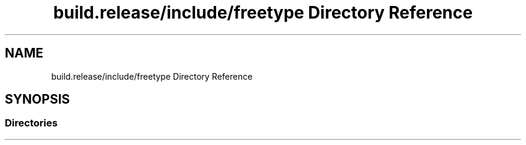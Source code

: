 .TH "build.release/include/freetype Directory Reference" 3 "Mon Jun 5 2017" "MuseScore-2.2" \" -*- nroff -*-
.ad l
.nh
.SH NAME
build.release/include/freetype Directory Reference
.SH SYNOPSIS
.br
.PP
.SS "Directories"

.in +1c
.in -1c
